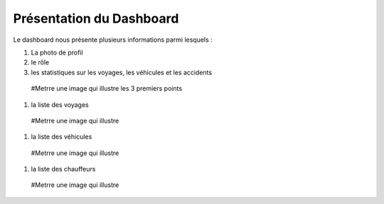 
Présentation du Dashboard
=========================

Le dashboard nous présente plusieurs informations parmi lesquels :

#. La photo de profil
#. le rôle
#. les statistiques sur les voyages, les véhicules et les accidents

  #Metrre une image qui illustre les 3 premiers points

#. la liste des voyages

  #Metrre une image qui illustre

#. la liste des véhicules

  #Metrre une image qui illustre

#. la liste des chauffeurs

  #Metrre une image qui illustre
